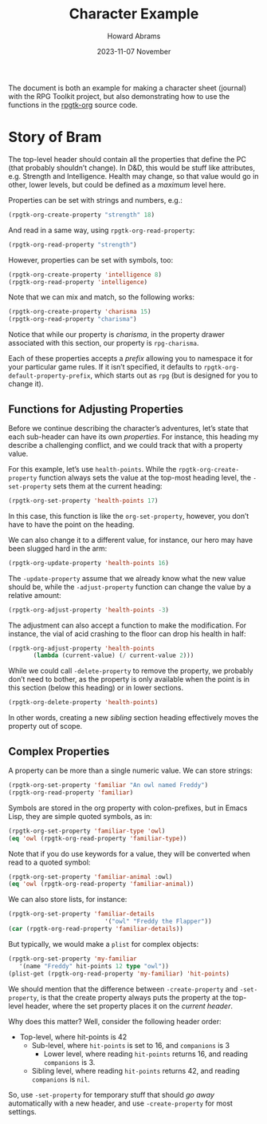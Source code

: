 #+title:  Character Example
#+author: Howard Abrams
#+email:  howard@sting
#+date:   2023-11-07 November
#+tags:   rpg

The document is both an example for making a character sheet (journal) with the RPG Toolkit project, but also demonstrating how to use the functions in the [[file:rpgtk-org.el][rpgtk-org]] source code.

* Story of Bram
:PROPERTIES:
:HEADERS-ARGS:emacs-lisp: :results none raw
:RPG-STRENGTH: 18
:RPG-INTELLIGENCE: 8
:RPG-CHARISMA: 15
:END:

The top-level header should contain all the properties that define the PC (that probably shouldn’t change). In D&D, this would be stuff like attributes, e.g. Strength and Intelligence. Health may change, so that value would go in other, lower levels, but could be defined as a /maximum/ level here.

Properties can be set with strings and numbers, e.g.:
#+begin_src emacs-lisp
  (rpgtk-org-create-property "strength" 18)
#+end_src

And read in a same way, using =rpgtk-org-read-property=:
#+begin_src emacs-lisp :results replace scalar
  (rpgtk-org-read-property "strength")
#+end_src

#+RESULTS:
: 18

However, properties can be set with symbols, too:
#+begin_src emacs-lisp
  (rpgtk-org-create-property 'intelligence 8)
  (rpgtk-org-read-property 'intelligence)
#+end_src

#+RESULTS:
: 8

Note that we can mix and match, so the following works:

#+begin_src emacs-lisp :results replace scalar
  (rpgtk-org-create-property 'charisma 15)
  (rpgtk-org-read-property "charisma")
#+end_src

#+RESULTS:
: 15

Notice that while our property is /charisma/, in the property drawer associated with this section, our property is =rpg-charisma=.

Each of these properties accepts a /prefix/ allowing you to namespace it for your particular game rules. If it isn’t specified, it defaults to =rpgtk-org-default-property-prefix=, which starts out as =rpg= (but is designed for you to change it).
** Functions for Adjusting Properties
:PROPERTIES:
:headers-args:emacs-lisp: :results none
:END:

Before we continue describing the character’s adventures, let’s state
that each sub-header can have its own /properties/. For instance, this
heading my describe a challenging conflict, and we could track that
with a property value.

For this example, let’s use =health-points=. While the
=rpgtk-org-create-property= function always sets the value at the
top-most heading level, the =-set-property= sets them at the current
heading:

#+begin_src emacs-lisp
  (rpgtk-org-set-property 'health-points 17)
#+end_src

In this case, this function is like the =org-set-property=, however, you don’t have to have the point on the heading.

We can also change it to a different value, for instance, our hero may have been slugged hard in the arm:

#+begin_src emacs-lisp
  (rpgtk-org-update-property 'health-points 16)
#+end_src

The =-update-property= assume that we already know what the new value
should be, while the =-adjust-property= function can change the value by
a relative amount:

#+begin_src emacs-lisp
  (rpgtk-org-adjust-property 'health-points -3)
#+end_src

The adjustment can also accept a function to make the modification. For instance, the vial of acid crashing to the floor can drop his health in half:

#+begin_src emacs-lisp
  (rpgtk-org-adjust-property 'health-points
         (lambda (current-value) (/ current-value 2)))
#+end_src

While we could call =-delete-property= to remove the property, we probably don’t need to bother, as the property is only available when the point is in this section (below this heading) or in lower sections.

#+begin_src emacs-lisp
  (rpgtk-org-delete-property 'health-points)
#+end_src

In other words, creating a new /sibling/ section heading effectively moves the property out of scope.

** Complex Properties
:PROPERTIES:
:RPG-FAMILIAR: "An owl named Freddy"
:RPG-FAMILIAR-TYPE: :owl
:RPG-FAMILIAR-ANIMAL: :owl
:RPG-FAMILIAR-DETAILS: owl "Freddy the Flapper"
:RPG-MY-FAMILIAR: :name Freddy :hit-points 12 :type owl
:END:
A property can be more than a single numeric value. We can store strings:
#+begin_src emacs-lisp
  (rpgtk-org-set-property 'familiar "An owl named Freddy")
  (rpgtk-org-read-property 'familiar)
#+end_src

#+RESULTS:
: An owl named Freddy

Symbols are stored in the org property with colon-prefixes, but in Emacs Lisp, they are simple quoted symbols, as in:
#+begin_src emacs-lisp
  (rpgtk-org-set-property 'familiar-type 'owl)
  (eq 'owl (rpgtk-org-read-property 'familiar-type))
#+end_src

#+RESULTS:
: t

Note that if you do use keywords for a value, they will be converted when read to a quoted symbol:
#+begin_src emacs-lisp
  (rpgtk-org-set-property 'familiar-animal :owl)
  (eq 'owl (rpgtk-org-read-property 'familiar-animal))
#+end_src

#+RESULTS:
: t

We can also store lists, for instance:
#+begin_src emacs-lisp
  (rpgtk-org-set-property 'familiar-details
                             '("owl" "Freddy the Flapper"))
  (car (rpgtk-org-read-property 'familiar-details))
#+end_src

#+RESULTS:
: owl

But typically, we would make a =plist= for complex objects:
#+begin_src emacs-lisp
  (rpgtk-org-set-property 'my-familiar
     '(name "Freddy" hit-points 12 type "owl"))
  (plist-get (rpgtk-org-read-property 'my-familiar) 'hit-points)
#+end_src

#+RESULTS:
: 12

We should mention that the difference between =-create-property= and =-set-property=, is that the create property always puts the property at the top-level header, where the set property places it on the /current header/.

Why does this matter? Well, consider the following header order:

    * Top-level, where hit-points is 42
        + Sub-level, where =hit-points= is set to 16, and =companions= is 3
            - Lower level, where reading =hit-points= returns 16, and reading =companions= is 3.
        + Sibling level, where reading =hit-points= returns 42, and reading =companions= is =nil=.

So, use =-set-property= for temporary stuff that should /go away/ automatically with a new header, and use =-create-property= for most settings.
